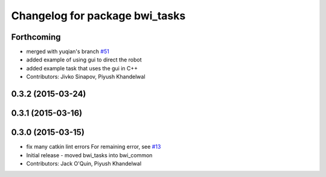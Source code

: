 ^^^^^^^^^^^^^^^^^^^^^^^^^^^^^^^
Changelog for package bwi_tasks
^^^^^^^^^^^^^^^^^^^^^^^^^^^^^^^

Forthcoming
-----------
* merged with yuqian's branch `#51
  <https://github.com/utexas-bwi/bwi_common/issues/51>`_
* added example of using gui to direct the robot
* added example task that uses the gui in C++
* Contributors: Jivko Sinapov, Piyush Khandelwal

0.3.2 (2015-03-24)
------------------

0.3.1 (2015-03-16)
------------------

0.3.0 (2015-03-15)
------------------
* fix many catkin lint errors
  For remaining error, see `#13 <https://github.com/utexas-bwi/bwi_common/issues/13>`_
* Initial release - moved bwi_tasks into bwi_common
* Contributors: Jack O'Quin, Piyush Khandelwal

